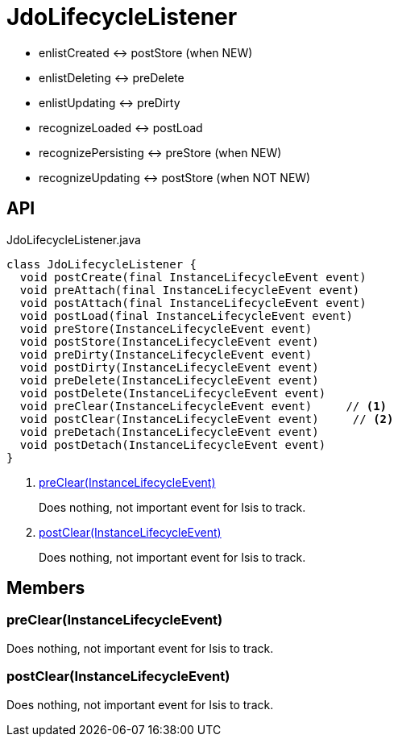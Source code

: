 = JdoLifecycleListener
:Notice: Licensed to the Apache Software Foundation (ASF) under one or more contributor license agreements. See the NOTICE file distributed with this work for additional information regarding copyright ownership. The ASF licenses this file to you under the Apache License, Version 2.0 (the "License"); you may not use this file except in compliance with the License. You may obtain a copy of the License at. http://www.apache.org/licenses/LICENSE-2.0 . Unless required by applicable law or agreed to in writing, software distributed under the License is distributed on an "AS IS" BASIS, WITHOUT WARRANTIES OR  CONDITIONS OF ANY KIND, either express or implied. See the License for the specific language governing permissions and limitations under the License.

* enlistCreated <-> postStore (when NEW)
* enlistDeleting <-> preDelete
* enlistUpdating <-> preDirty
* recognizeLoaded <-> postLoad
* recognizePersisting <-> preStore (when NEW)
* recognizeUpdating <-> postStore (when NOT NEW)

== API

[source,java]
.JdoLifecycleListener.java
----
class JdoLifecycleListener {
  void postCreate(final InstanceLifecycleEvent event)
  void preAttach(final InstanceLifecycleEvent event)
  void postAttach(final InstanceLifecycleEvent event)
  void postLoad(final InstanceLifecycleEvent event)
  void preStore(InstanceLifecycleEvent event)
  void postStore(InstanceLifecycleEvent event)
  void preDirty(InstanceLifecycleEvent event)
  void postDirty(InstanceLifecycleEvent event)
  void preDelete(InstanceLifecycleEvent event)
  void postDelete(InstanceLifecycleEvent event)
  void preClear(InstanceLifecycleEvent event)     // <.>
  void postClear(InstanceLifecycleEvent event)     // <.>
  void preDetach(InstanceLifecycleEvent event)
  void postDetach(InstanceLifecycleEvent event)
}
----

<.> xref:#preClear__InstanceLifecycleEvent[preClear(InstanceLifecycleEvent)]
+
--
Does nothing, not important event for Isis to track.
--
<.> xref:#postClear__InstanceLifecycleEvent[postClear(InstanceLifecycleEvent)]
+
--
Does nothing, not important event for Isis to track.
--

== Members

[#preClear__InstanceLifecycleEvent]
=== preClear(InstanceLifecycleEvent)

Does nothing, not important event for Isis to track.

[#postClear__InstanceLifecycleEvent]
=== postClear(InstanceLifecycleEvent)

Does nothing, not important event for Isis to track.
